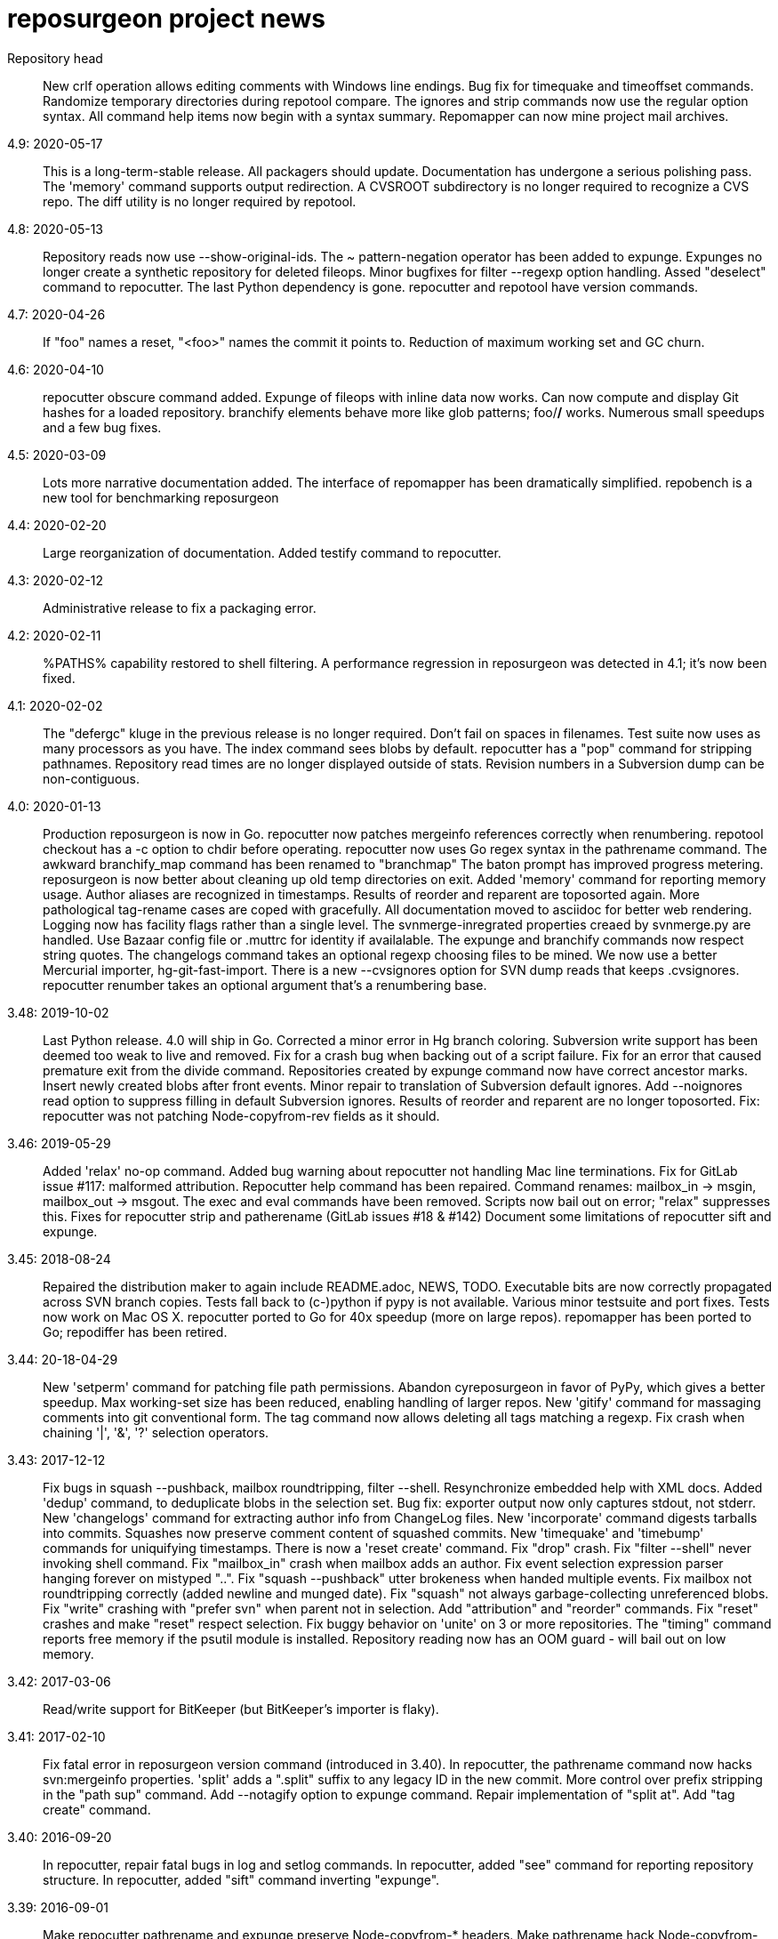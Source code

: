 = reposurgeon project news =

Repository head::
     New crlf operation allows editing comments with Windows line endings.
     Bug fix for timequake and timeoffset commands.
     Randomize temporary directories during repotool compare.
     The ignores and strip commands now use the regular option syntax.
     All command help items now begin with a syntax summary.
     Repomapper can now mine project mail archives.

4.9: 2020-05-17::
     This is a long-term-stable release. All packagers should update.
     Documentation has undergone a serious polishing pass.
     The 'memory' command supports output redirection.
     A CVSROOT subdirectory is no longer required to recognize a CVS repo.
     The diff utility is no longer required by repotool.

4.8: 2020-05-13::
     Repository reads now use --show-original-ids.
     The ~ pattern-negation operator has been added to expunge.
     Expunges no longer create a synthetic repository for deleted fileops.
     Minor bugfixes for filter --regexp option handling.
     Assed "deselect" command to repocutter.
     The last Python dependency is gone.
     repocutter and repotool have version commands.

4.7: 2020-04-26::
     If "foo" names a reset, "<foo>" names the commit it points to.
     Reduction of maximum working set and GC churn.

4.6: 2020-04-10::
     repocutter obscure command added.
     Expunge of fileops with inline data now works.
     Can now compute and display Git hashes for a loaded repository.
     branchify elements behave more like glob patterns; foo/*/* works.
     Numerous small speedups and a few bug fixes.

4.5: 2020-03-09::
     Lots more narrative documentation added.
     The interface of repomapper has been dramatically simplified.
     repobench is a new tool for benchmarking reposurgeon

4.4: 2020-02-20::
     Large reorganization of documentation.
     Added testify command to repocutter.

4.3: 2020-02-12::
     Administrative release to fix a packaging error.

4.2: 2020-02-11::
     %PATHS% capability restored to shell filtering.
     A performance regression in reposurgeon was detected in 4.1; it's now been fixed.

4.1: 2020-02-02::
     The "defergc" kluge in the previous release is no longer required.
     Don't fail on spaces in filenames.
     Test suite now uses as many processors as you have.
     The index command sees blobs by default.
     repocutter has a "pop" command for stripping pathnames.
     Repository read times are no longer displayed outside of stats.
     Revision numbers in a Subversion dump can be non-contiguous.

4.0: 2020-01-13::
     Production reposurgeon is now in Go.
     repocutter now patches mergeinfo references correctly when renumbering.
     repotool checkout has a -c option to chdir before operating.
     repocutter now uses Go regex syntax in the pathrename command.
     The awkward branchify_map command has been renamed to "branchmap"
     The baton prompt has improved progress metering.
     reposurgeon is now better about cleaning up old temp directories on exit.
     Added 'memory' command for reporting memory usage.
     Author aliases are recognized in timestamps.
     Results of reorder and reparent are toposorted again.
     More pathological tag-rename cases are coped with gracefully.
     All documentation moved to asciidoc for better web rendering.
     Logging now has facility flags rather than a single level.
     The svnmerge-inregrated properties creaed by svnmerge.py are handled.
     Use Bazaar config file or .muttrc for identity if availalable.
     The expunge and branchify commands now respect string quotes.
     The changelogs command takes an optional regexp choosing files to be mined.
     We now use a better Mercurial importer, hg-git-fast-import.
     There is a new --cvsignores option for SVN dump reads that keeps .cvsignores.
     repocutter renumber takes an optional argument that's a renumbering base.

3.48: 2019-10-02::
     Last Python release.  4.0 will ship in Go.
     Corrected a minor error in Hg branch coloring.
     Subversion write support has been deemed too weak to live and removed.
     Fix for a crash bug when backing out of a script failure.
     Fix for an error that caused premature exit from the divide command.
     Repositories created by expunge command now have correct ancestor marks.
     Insert newly created blobs after front events.
     Minor repair to translation of Subversion default ignores. 
     Add --noignores read option to suppress filling in default Subversion ignores.
     Results of reorder and reparent are no longer toposorted.
     Fix: repocutter was not patching Node-copyfrom-rev fields as it should.

3.46: 2019-05-29::
     Added 'relax' no-op command.
     Added bug warning about repocutter not handling Mac line terminations.
     Fix for GitLab issue #117: malformed attribution.
     Repocutter help command has been repaired.
     Command renames: mailbox_in -> msgin, mailbox_out -> msgout.
     The exec and eval commands have been removed.
     Scripts now bail out on error; "relax" suppresses this.
     Fixes for repocutter strip and patherename (GitLab issues #18 & #142)
     Document some limitations of repocutter sift and expunge.

3.45: 2018-08-24::
     Repaired the distribution maker to again include README.adoc, NEWS, TODO.
     Executable bits are now correctly propagated across SVN branch copies.
     Tests fall back to (c-)python if pypy is not available.
     Various minor testsuite and port fixes. Tests now work on Mac OS X.
     repocutter ported to Go for 40x speedup (more on large repos).
     repomapper has been ported to Go; repodiffer has been retired.

3.44: 20-18-04-29::
     New 'setperm' command for patching file path permissions.
     Abandon cyreposurgeon in favor of PyPy, which gives a better speedup.
     Max working-set size has been reduced, enabling handling of larger repos.
     New 'gitify' command for massaging comments into git conventional form.
     The tag command now allows deleting all tags matching a regexp.
     Fix crash when chaining '|', '&', '?' selection operators.

3.43: 2017-12-12::
     Fix bugs in squash --pushback, mailbox roundtripping, filter --shell.
     Resynchronize embedded help with XML docs.
     Added 'dedup' command, to deduplicate blobs in the selection set.
     Bug fix: exporter output now only captures stdout, not stderr.
     New 'changelogs' command for extracting author info from ChangeLog files.
     New 'incorporate' command digests tarballs into commits.
     Squashes now preserve comment content of squashed commits.
     New 'timequake' and 'timebump' commands for uniquifying timestamps.
     There is now a 'reset create' command.
     Fix "drop" crash.
     Fix "filter --shell" never invoking shell command.
     Fix "mailbox_in" crash when mailbox adds an author.
     Fix event selection expression parser hanging forever on mistyped "..".
     Fix "squash --pushback" utter brokeness when handed multiple events.
     Fix mailbox not roundtripping correctly (added newline and munged date).
     Fix "squash" not always garbage-collecting unreferenced blobs.
     Fix "write" crashing with "prefer svn" when parent not in selection.
     Add "attribution" and "reorder" commands.
     Fix "reset" crashes and make "reset" respect selection.
     Fix buggy behavior on 'unite' on 3 or more repositories.
     The "timing" command reports free memory if the psutil module is installed.
     Repository reading now has an OOM guard - will bail out on low memory.

3.42: 2017-03-06::
     Read/write support for BitKeeper (but BitKeeper's importer is flaky).

3.41: 2017-02-10::
     Fix fatal error in reposurgeon version command (introduced in 3.40).
     In repocutter, the pathrename command now hacks svn:mergeinfo properties.
     'split' adds a ".split" suffix to any legacy ID in the new commit.
     More control over prefix stripping in the "path sup" command.
     Add --notagify option to expunge command.
     Repair implementation of "split at".
     Add "tag create" command.

3.40: 2016-09-20::
     In repocutter, repair fatal bugs in log and setlog commands.
     In repocutter, added "see" command for reporting repository structure.
     In repocutter, added "sift" command inverting "expunge".

3.39: 2016-09-01::
     Make repocutter pathrename and expunge preserve Node-copyfrom-* headers.
     Make pathrename hack Node-copyfrom-path headers as well as Node-path.
     Enable repocutter to handle binary content in blobs.
     Improved documentation for the unite command.

3.38: 2016-08-27::
     Fix handling of second argument of timeoffset.
     Allow full find/replace with UTF-8.
     Make the syntax of the 'split' command consistent with the manual.
     Fix buggy 'authors write' command, and add a regression test for it.

3.37: 2016-03-14::
     Prevent two potential crash bug introduced by Python 3 porting.

3.36: 2016-03-13::
     The repocutter and repomapper utilities are now 8-bit clean under Python 3.
     Reorder 'done' stream terminator after tag and commit creates.
     Fix for GitLab issue #52, crash on a weird unite case. 

3.35: 2016-02-25::
     Reposurgeon now runs under either Python 2 or 3.
     CVS repos are recognized by CVSROOT, not a (possibly missing) Attic.

3.34: 2016-02-16::
     Make repocutter DTRT when copyfrom roots are removed by expunge.

3.33: 2016-02-01::
     More work on header-order independence for both reposurgeon and repocutter.

3.32: 2016-01-31::
     Handle Subversion dumps as produced by svndumpfilter with Node-kind first.

3.31: 2016-01-23::
     repocutter, a tool for preprocessing Subversion repos, is now included.
     In repotool, a new 'branches' command lists branches (not tags).
     Fix repotool, 'tags' for CVS repo so it lists only tags, not branches.
     In repotool, a new 'compare-branches' command compares all branches.
     In repotool, a new 'compare-all' compares tip, tags, and branches.
     repotool no longer needs to run within a module directory for CVS.
     Move from BSD-3-clause to BSD-2-clause, apply SPDX tag.

3.30: 2016-01-10::
     Added "when" command for timestamp conversions.
     Fix GitHub issue #42: Repository.split_commit() produces invalid marks.
     Commands now tab-complete name arguments wherever that makes sense.
     Handle format 7 Subversion dumps with sporadic empty nodes.
     Selection sets now remain ordered rather than being sorted.
     There is a new @srt() function to explicitly sort selection sets.
     The reparent command can now specify multiple ancestors.
     In SVN repositories, a tag's subdirectory is now part of its name. 

3.29: 2015-09-02::
     Now included: git aliases that allow git to work with action stamps.
     The new repomapper tool helps prepare contributor maps.
     Use of branchify/branchify_map is now less likely to produce invalid resets.
     branchify_map has been changed to handle subdirectories better.
     "branchify_map reset" actually works now.
     Prevent a crash on empty SVN comments produced by dumpfiltering.
     'assign' command with no selection set or arguments lists assignments.
     New --user-ignores option on Subversion reads passes through .gitignores.
     'repotool initialize' now generates an easier-to-read conversion makefile.

3.28: 2015-07-05::
     Make repotool honor the mirror directory argument for CVS.
     Fix gitlab issue 4: even successful CVS export returns error code.
     Fix some name lookup issues from the cache needing invalidation.
     Implement and document that action stamps from author dates are preferred.
     New --filter option to mailbox_out for selective emission of headers.
     Fix gitlab issue #9: blank lines in svn:ignore misinterpreted.

3.27: 2015-06-22::
     Per-repo-type preserves aren't clobbered when there's a lister.
     Git repository hooks are preserved.
     Read support for Monotone, not yet very well tested.

3.26: 2015-06-10::
     Output redirect with '>>' appends to the output file.
     The strip blob command can take a selection set.
     Repo source type is now kept inline in stream files and emitted on write.
     Legacy IDs are now kept inline in stream files and emitted on write.
     The selection syntax <#nnn> now names commit nnn, 1-origin numbering.

3.25: 2015-06-03::
     Reading hg is now supported through an extractor class, no plugin required.
     Now 'blob' command allows creating new content from lift scripts.

3.24: 2015-05-31::
     Fix repository-type detection bug introduced in 3.23.
     DVCS Migration HOWTO is now merged into this distribution.
     Legacy-ID detection is now more discriminating, based on sourcetype.

3.23: 2015-05-29::
     The 'prefer' command no longer changes the repo type, but 'sourcetype' does.
     The =N set is all commits and tags with text matching a legacy ID.
     Legacy-ID recognition is more intelligent, depending on the source type.
     The 'lint' command now checks for time and action-stamp collisions.
     Exporters can now embed a repository type declaration in an import stream.
     Fast-import syntax extensions are documented.

3.22: 2015-05-20::
     The path rename --relax option has been removed as too confusing.
     In selection expressions, =Z is the set of all commits with no fileops.
     repopuller has been replaced by the more general repotool.
     For consistency, the 'changed' modifier of mailbox_in is now '--changed'.
     New '--create' option of mailbox_in to create new tags and commits.
     The command prompt can be queried or set with the new command 'prompt'.
     Change in terminology: fossil IDs and maps are now legacy IDs and maps.
     The 'fossils {read.write}' commands are now 'legacy {read,write}'.
     A front end can now set legacy IDs via the "legacy-id" property.
     DMRCN suffix flags on restrict path regexp matches to specified op types.
     The 'remove' command can now be told to look for specific fileop types.

3.21: 2015-04-02::
     In selection expressions, =U is the set of all commits with callouts.

3.20: 2015-02-22::
     Code is now fully functional, all regression tests passing, on Mac OS X.
     Warn in the docs about the consequences of case-smashing filesystems.
     diff command no longer relies on external diff(1).
     Bugfix for writing callouts in partial dumps.

3.19: 2015-01-06::
     Minor bugfix for handling of indexed action stamps.

3.18: 2014-11-28::
     The graft command now has a --prune option like unite.

3.17: 2014-11-17::
     Export support for SRC and RCS.
     Bug fix for automated preservation under hg.
     Bug fix for reparenting and checkout of commits with inline data.

3.16: 1014-11-08::
     Import support for SRC.

3.15: 1014-11-05::
     New 'add' command to insert new fileops in commits.

3.14: 2014-10-29::
     Assignments are preserved across squashes (including deletions).
     Name lookups are, after the first one, significantly faster.

3.13: 2014-10-24::
     Read/write support for the Fossil system.
     Fixes for timezone handling.

3.12: 2014-09-11::
     Explicit svn:ignore patterns aren't recursive to lower directories; cope.
     A new 'ignores' command has options for translation of ignore files.
     The --noignores option has been retired.

3.11: 2014-08-12::
     When converting SVN, ignore explicit .gitignores created by git-svn.
     (Better than letting them collide with translated svn:ignore properties.)

3.10: 2014-04-19::
     Finer control over filtering with caC flags.
     New setfield command for tweaking object attributes from lift scripts.

3.9: 2014-04-12::
     The attribution-parsing code handles odd characters in names better now. 
     The filter command can operate on email addresses as well as names.
     New 'stamp' command to report action stamps of commits.
     New 'count' comment reports selection-set counts.
     New branchify_mapping option for renaming Subversion branches on analysis.

3.8: 2014-03-28::
     New transcode command for moving metadata to UTF-8.
     New @dsc() function for selecting all descendants of a selection set.

3.7: 2014-03-15::
     New --dedos option for filter command, to change \r\n line endings to \n.
     New append command for annotating comments.
     The 'b' search code has been changed to appropriately match non-commits.
     New form of 'graft' allows greater control over graft points.
     New =I selector to find non-UTF-8 commit metadata.
     Import stream comments led with # are preserved as passthroughs.
     Buggy text search of authors fields has been fixed.

3.6: 2014-02-19::
     Major rewrite of the generic conversion makefile.
     Fixed a bug in the graft and unite commands, thanks to Ralf Schlatterbeck.

3.5: 2014-02-16::
     Single fossil or tag names now select as if surrounded by <>.
     Fixed more bugs in debranch.

3.4: 2014-02-14::
     @amp() function useful for logic-gating in conjunctive expressions.
     New 'assign' command allows precomputation of expensive selections.
     There's an 'unassign' as well.
     exec/eval facility for custom Python extensions.
     path rename has a --relax and --force options to deal with path collisions
     New --changelog option of coalesce can recognize FSF-style ChangeLog files.

3.3: 2014-02-11::
     Set negation in selections with ~.
     @min() and @max() in selections.
     'define' by itself lists macros.
     New 'deletes' option in the remove command.

3.2: 2014-02-03::
     New path rename command.
     List and inspect now take either a leading or following selection.
     Text search selections can now have a B suffix to search blobs.
     Now possible to transplant fileops between commits using remove .. to.
     A date of the form <YYYY-mm-dd> selects all commits and tags that day.
     Macros can now be multiline.

3.1: 2014-01-27::
     The filter command now has a --replace modifier to avoid regex overhead.
     Associated branches are renamed when a reset or tag is moved or deleted.
     Bug fix for off-by-one error in tags reporting.

3.0: 2014-01-05::
     Many syntactic features of the language have changed incompatibly.
     Backward-incompatible language changes are documented on the manual page.
     'expunge' and 'unite' commands have been incompatibly improved.
     New 'strip' command for generating test cases with blobs stripped out
     New 'reduce' command for topological reduction of test cases.
     The 'lint' command gets a test for the existence of multiple roots.
     Selecting a date or action stamp matching multiple commits now matches all.
     The surgical language now has a macro facility.

2.43: 2013-12-01::
     "set canonicalize" is now effective during import stream reads.
     Introduced =O, =M, =F selectors for parentless, merge, and fork commits.
     The "multiline" modifier on edit is replaced by the =L selector.
     Selection-set evaluation now short-circuits predicates and is faster.
     Fixed a buggy test that caused the reader to choke on submodule links.

2.42: 2013-11-21::
     Prevented crash when tagifying a mixed-branch commit.
     svn_no_autoignores -> svn_noautoignores
     Ignore single-rev mergeinfos in Subversion, they're cherry-picks.

2.41: 2013-11-07::
     Fixed a fatal bug when reading any symlink from a live Subversion repo.
     Added svn_no_autoignores option.

2.40: 2013-08-04::
     Improvements in .gitignore processing.

2.39: 2013-05-23::
     New 'tagify' command for tagifying empty commits.
     Correctness fixes for deletion edge cases.

2.38: 2013-05-10::
     Significant improvements to Subversion branch link detection.
     New 'reparent' command for modifying the DAG.
     Fixes for two minor crash bugs in handling of malformed commands.

2.37: 2013-04-25::
     No more tree pollution on branches deduced from file copies.

2.36: 2013-04-22::
     Optimizations, and fixes for some subtle bugs in the deletion logic.

2.35: 2013-04-20::
     New "manifest" command.
     Path-matching now has @ to require all paths in a commit to match.

2.34: 2013-04-15::
     More performance improvements. Large deletions are much faster now.
     Path matches with [] now have a regexp variant

2.33: 2013-04-14::
     "from COMMIT remove OP" for removing botched renames etc.
     Event-Mark can be be used as a commit identifier in mailbox format.
     Line continuation with \ works in scripts.
     There is now a regular expression matching syntax for paths.

2.32: 2013-04-03::
     Fix bug introduced in expunges when blobfile path generation changed.

2.31: 2013-04-03::
     New 'filter' command supports content filtering with a batch command.
     Yet more speed tuning - now 17K commits/min under cpython, 22K under pypy.

2.30: 2013-03-28::
     Fossil map dumps are pruned appropriately after an expunge.
     More speed tuning.
     An AUTHORS file now credits some significant collaborators

2.29: 2013-03-24::
     Extreme speed tuning in SVN analysis - measured at over 11K commits/sec. 
     canonicalize option changes CR-LF to LF in commit comments.

2.28: 2013-03-22::
     There is now a 'reset' command like the tag command.
     Fix for buggy debranch command.
     More speed tuning.

2.27: 2013-03-18::
     More speed tuning.
     Simplify the baton display in SVN processing, its overhead was high.

2.26: 2013-03-13::
     Enable Subversion dump reader to handle yet another pathological case.
     Code has been tested and verified with PyPy.
     Prefer author date for action stamps when it is available.
     More speed tuning.

2.25: 2013-03-07::
     More speed tuning in repository analysis.
     O(n**2) cost for renumbering has been eliminated, svn_no_renumber is gone.
     New 'timings' command displays phase timings for repo analysis.
     Improved packaging for distributions (thanks, Mike Swanson).

2.24: 2013-03-03::
     Fix a crash bug in the new blob handling, and more performance tweaks.

2.23: 2013-03-01::
     Drastically cut the amount of disk storage and I/O required for surgery.
     Add svn_ignore_properties option.
     The .svn extension is now stripped from repo names on load.

2.22: 2013-02-26::
     New debranch feature for merging branches that should be subdirectories.
     Minor speed tuning via memoization.

2.21: 2013-02-21::
     Added "compressblobs" and "svn_no_renumber" option for very large repos. 
     Added the "sizes" and "lint" commands.
     Interpretation of timezone field in author maps was buggy, is now fixed.
     Experimental Emacs Lisp mode for editing comment mailboxes.

2.20: 2013-02-08::
     Teach repodiffer how not to choke on revisions with empty manifests.
     Make repodiffer more explicit when a revision's parent set changes.
     Improvements to the graph command's output of branches.

2.19: 2013-02-06::
     Serious tuning of internals for reduced memory usage.

2.18: 2013-02-02::
     Translation of symlinks in Subversion repos was buggy, is now fixed.
     repodiffer now has a useful and documented return value.
     New --tree-diff option of repodiffer shows context diffs of mismatches.

2.17: 2013-01-26::
     repodiffer can now take a map file and show fossil IDs with diff reports.
     The '?' selection-set modifier can be repeated for effect.

2.16: 2013-01-25::
     Fix a memoization bug that resulted in misbehavior after branch cuts.

2.15: 2013-01-22::
     Switch to cvs-fast-export for reading RCS and CVS collections.
     Efficiency and code-cleanup improvements by Julien Rivaud.

2.14: 2013-01-19::
     Dramatic decrease in memory footprint on large repositories.
     Improvements in DAG visualization via 'graph'.

2.13: 2013-01-08::
     The new 'graph' command supports making commit graphs in the DOT language.
     On read of an import stream, interpret a "cvs-revisions" property.

2.12: 2012-12-30::
     Support for reading RCS repositories.
     Now handling three-field authormap files with timezone offsets.
     Dump fileops in the stype of the output VCS, not the input.
     Synchronized with cvsps 3.3 release.

2.11: 2012-12-20::
     CVS repositories can now be read using cvsps --fast-export as a front end.
     Ignore pathnames are mapped properly when writing to non-git VCSes.
     cvs/svn/git ignore patterns are properly translated on output to hg.
     repodiffer now has a twirly-baton progress meter.

2.10: 2012-12-16::
     svnpull renamed to repopuller in anticipation of pulling CVS repositories.
     Introducing repodiffer, a tool to report diffs between histories.
     Fossil-IDs are now dumped in pre-commit comments.
     The 'changed' modifier to mailbox_in dumps a minimal set of updates used.
     When reading svn repositories, .cvsignore files are lifted to .gitignores.
     svn's default ignore-pattern behavior is emulated in translations.

2.9: 2012-12-06::
     Syntax of "authors", "fossils", "list", and "mailbox_{in|out}" has changed.
     Many commands can now redirect output to a named file prefixed with '>'.
     The list command now displays fossil IDs if the repo has them.
     A subtle bug affecting generated directory copies has been fixed.

2.8: 2012-12-04::
     Fix for a nasty optimizer bug that could cause file loss.
     split now uses a different preposition when matching against pathnames.

2.7: 2012-12-01::
     Full (read-write) support for darcs.
     The expunge command now treats deletes correctly.
     New 'tip' command deduces if a commit is associated with a unique branch.
     Support for writing Subversion repositories, but they don't round-trip.

2.6: 2012-11-22::
     divide now cuts unconditionally, renaming branches or repos as required.
     The split command can take a path to be matched instead of an index.

2.5: 2012-11-19::
     git sometimes doesn't quote filenames with embedded spaces properly; cope.
     Correctly handle combination of SVN directory copy with a file change.
     More careful sanity checking in the workflow makefile.
     Prevent erroneous shlex interpretation of single quotes in R/C/N fileops.
     Fix and regression test for expunge when it implies removal of a commit.

2.4: 2012-11-18::
     In SVN conversion, user is warned about mid-branch deletealls.
     'version' command allows a script to be pinned to a major version.
     There is now a branch {rename,delete} command.
     More speedups and test loads.

2.3: 2012-11-13::
     SVN dump analysis now completes much faster on large examples.
     The format of action stamps has changed to fully support split commits.

2.2: 2012-11-06::
     Unit testing for the date parsing/formatting code
     'branchify' declares a non-default set of svn paths to be branchified.
     Interpretation of svn:mergeinfo properties.
     Fix for yet another corner case in ignore-property translation from SVN.
     The "authors write: command is now a proper inverse of "authors read".
     The 'merge' command now unconditionally creates a merge link.
     Reference syntax now allows references to be fossil-IDs.

2.1: 2012-11-04::
     Ignores are moved among git/hg/bzr ignore files (but not yet translated).
     Added conversion.mk to the distribution, describing a typical workflow.
     Fixed a bug that could result in incorrect timezone handling in git dates.

2.0: 2011-11-02::
     reposurgeon can now read Subversion dump files and repositories directly.
     New major commands 'tag' and 'merge' (old 'merge is now 'unite'). 
     The 'sort', 'cvspurge' and 'gitsvnparse' commands have been removed.
     Added new auxiliary script, svnpull, for mirroring Subversion repos.
     Repo 'cut' changed to 'divide' to avoid confusion with link cuts.
     Scripts can now be passed arguments substituted for $1..$n, as in shell.
     Scripts can now consume multiline here-documents, as in shell.
     Reference-name syntax is documented, and can select commits by date.

1.9: 2011-11-14::
     'prefer' command now sets the type for the selected repo.
     Added 'paths' command to list/modify pathnames touched by a selection set.
     In selection-set syntax, what was @foo for tag reference is now <foo>.
     In selection-set syntax, what was *foo for a branch set is now (foo).
     Under git and bzr, automatic file preservation of anything untracked.
     My belief that git handled properties was due to a test error...

1.8: 2011-11-10::
     Added "sort" command.
     Added "multiline" modifier to edit command.
     gitsvnparse now creates R ops from properly matched D/M pairs.
     gitsvnparse now lifts tip tags to actual tag objects.
     gitsvnparse strip is no more, since git handles properties now.
     Added =H visibility set - childless commits.

1.7: 2011-11-07::
     authormap -> authors; the command syntax has changed, read the man page.
     authors handles git-cvsimport/cvs2git style: "localname <localname>"
     authors with no arguments prints a list of committer/author/taggers
     Automatic use of .git/cvs-authors for ID mapping.
     gitsvnparse modifiers are gone; instead there's a new 'fossils' command.

1.6: 2011-11-03::
     Fix Python 3.2 compatibility problem pointed out by Mike Swanson.
     gitsvnparse moves remote branches/tags to local ones (like svn2git).

1.5: 2011-11-02::
     Suppress writing out properties if the importer won't handle them.
     'references' lists events with possible SVN or CVS rev IDs in comments.
     'references lift' turns CVS & SVN reference cookies into action stamps.
     cvslift -> cvspurge (it no longer does ID lifting)
     gitsvnlift -> gitsvnparse (it no longer does ID lifting)
     'checkout' command allows filling a specified directory with a revision. 
     'diff' command allows examining diffs between commits.
     New [ ] syntax for selecting commits containing a specified path.

1.4: 2011-10-28::
     Code is pylint clean.
     Fixed a bug in the cut coloring algorithm.
     Added 'graft', 'authormap', and 'gitsvnlift' commands.
     Merge operation is no longer confused by out-of-timestamp-order commits.
     Restore capability to coalesce empty log messages

1.3: 2011-10-25::
     Code moved to Python 3 compatibility with 2to3.
     cvspreen -> cvslift
     cvslift generates tag objects corresponding to cvs2svn-generated tags.
     Don't coalesce comments that read '*** empty log message ***'
     Various bug fixes, including for a crash bug in rebuild after expunge.
     Default preserve set is repository-type-dependent.

1.2: 2011-10-19::
     Cope better with "(no author)" attribution generated by cvs2svn.
     Preserve .git/config and .git/hooks by default.
     Slightly more relaxed parsing of Committer/Author/Tagger headers.
     More useful error messages on edit failure.
     Fix typo bug that prevented editing of Author headers from working.
     Make text search match on branch attribute and headers as well as text.
     Add obliterate, pushback, tagforward, and tagback modifiers on deletes.
     Add 'tags' command.
     Add '?' syntax for looking at neighbors and referents.
     New 'cvslift' operation for nuking junk commits from cvs2svn conversions.
     Make the branch attribute of commits editable.

1.1: 2011-08-24::
     Fix a mis-coded notification message that would have crashed the 
     program if it were ever issued, from Edward Z. Yang. Some typo
     fixes and documentation improvements. 

1.0: 2011-02-11::
     Pylint cleanup and release for production.

0.9: 2010-11-30::
     Can now handle 'N' file operations; they're passed through.
     The 'stats' command can now take a list of repo names as arguments.
     The file extension ".fi" is now removed from the in-core names of
     repositories read from plain files
     Fixed an embarrassing bug in the rebuild code

0.8: 2010-11-19::
     This is a beta. It is likely the next release will be 1.0.
     Expunge now saves deleted material into a new repository, so it can
     be used to carve up repositories by file path match.
     New 'renumber' command, in case importers ever care about marks 
     being consecutive.
     Allow Passthrough events to be merged.
     After a cut operation, option and feature events in the original
     repo will be duplicated onto the late fragment as well as remaing
     on the early one.

0.7: 2010-11-15::
     Added 'merge' command that merges repositories.

0.6: 2010-11-10::
     Tweaked to pass through git submodules without failing.
     Also contains a fix for a subtle bug in error handling.

0.5: 2010-11-09::
     We can round-trip bzr dumps with commit properties.
     New 'split' operation, opposite of coalesce/delete.
     Multiple author headers per commit are handled (helps with bzr).

0.4: 2010-11-08::
     Handling of inline data, previously extremely buggy, has been fixed.
     Can now handle streams produced by bzr-fast-export, which uses inline.
     Unfortunately, bzr-fast-import is buggy enough to make rebuilds fail.
     First cut at hg support, by Phil Roberts.

0.3: 2010-11-07::
     'split' operation renamed to 'cut'.
     New 'inspect' command for looking at commits in raw form.
     'list' command adapts to current width of terminal window.
     Issue a baton prompt during repo cleanup, which can be a long process.
     Multiple instances can now run in the same directory.
     Some speedup on import and export.

0.2: 2010-11-04::
     Filenames with embedded whitespace are handled. 
     The 'expunge' operation to remove files from the history is working.
     The 'split' operation (topological cut) is now working.
     There is a new 'drop' command to drop repositories from the load list.
     There is a new 'history' command to display your session history.
     The 'view' command was a bad idea and has been removed.
     & followed by branch name resolves to everything on the branch.
     A bug that caused spurious date modifications when editing events
     with a non-local timezone has been fixed.

0.1: 2010-11-01::
     First public release. Working with git, untested with hg and bzr

0.0: 2010-10-22::
     Project launched

// end
